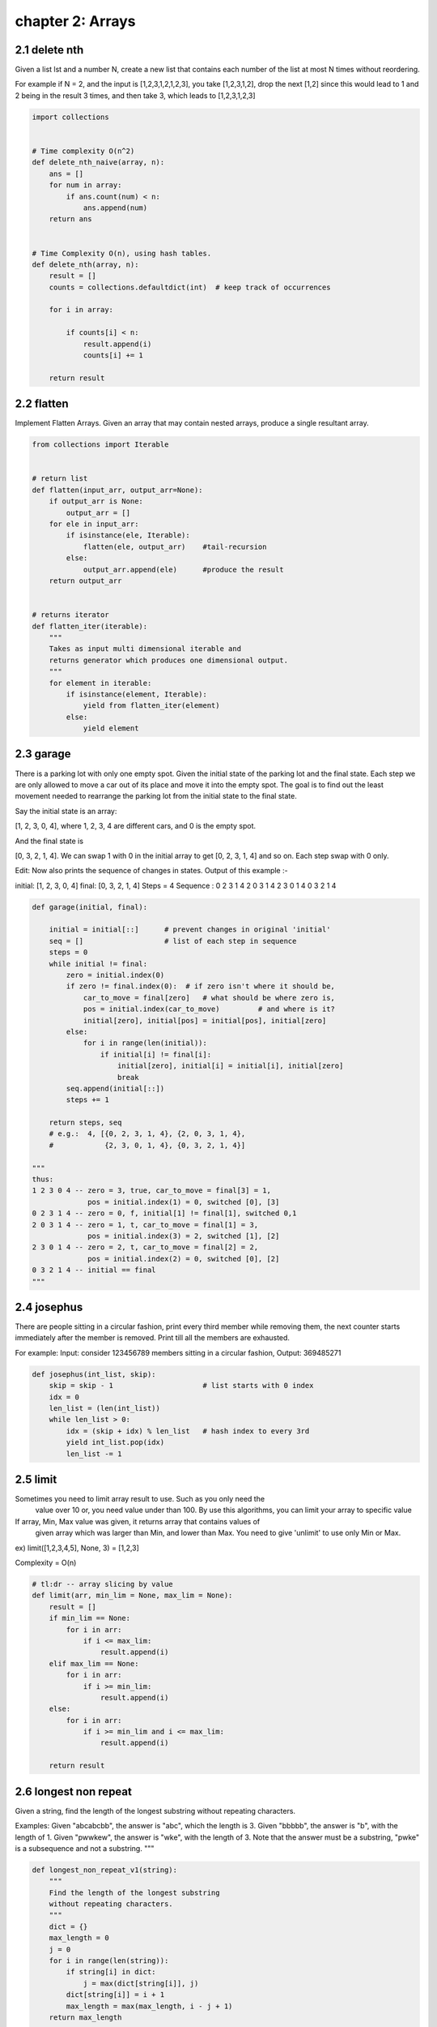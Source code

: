 chapter 2: Arrays
====================================



2.1 delete nth
------------------------------

Given a list lst and a number N, create a new list
that contains each number of the list at most N times without reordering.

For example if N = 2, and the input is [1,2,3,1,2,1,2,3], you take [1,2,3,1,2],
drop the next [1,2] since this would lead to 1 and 2 being in the result 3 times, and then take 3,
which leads to [1,2,3,1,2,3]


.. code-block:: python

    import collections


    # Time complexity O(n^2)
    def delete_nth_naive(array, n):
        ans = []
        for num in array:
            if ans.count(num) < n:
                ans.append(num)
        return ans


    # Time Complexity O(n), using hash tables.
    def delete_nth(array, n):
        result = []
        counts = collections.defaultdict(int)  # keep track of occurrences

        for i in array:

            if counts[i] < n:
                result.append(i)
                counts[i] += 1

        return result


2.2 flatten
------------------------------
Implement Flatten Arrays.
Given an array that may contain nested arrays,
produce a single resultant array.


.. code-block:: python


    from collections import Iterable


    # return list
    def flatten(input_arr, output_arr=None):
        if output_arr is None:
            output_arr = []
        for ele in input_arr:
            if isinstance(ele, Iterable):
                flatten(ele, output_arr)    #tail-recursion
            else:
                output_arr.append(ele)      #produce the result
        return output_arr


    # returns iterator
    def flatten_iter(iterable):
        """
        Takes as input multi dimensional iterable and
        returns generator which produces one dimensional output.
        """
        for element in iterable:
            if isinstance(element, Iterable):
                yield from flatten_iter(element)
            else:
                yield element



2.3 garage
------------------------------
There is a parking lot with only one empty spot. Given the initial state
of the parking lot and the final state. Each step we are only allowed to
move a car
out of its place and move it into the empty spot.
The goal is to find out the least movement needed to rearrange
the parking lot from the initial state to the final state.

Say the initial state is an array:

[1, 2, 3, 0, 4],
where 1, 2, 3, 4 are different cars, and 0 is the empty spot.

And the final state is

[0, 3, 2, 1, 4].
We can swap 1 with 0 in the initial array to get [0, 2, 3, 1, 4] and so on.
Each step swap with 0 only.

Edit:
Now also prints the sequence of changes in states.
Output of this example :-

initial: [1, 2, 3, 0, 4]
final:   [0, 3, 2, 1, 4]
Steps =  4
Sequence :
0 2 3 1 4
2 0 3 1 4
2 3 0 1 4
0 3 2 1 4


.. code-block:: python

    def garage(initial, final):

        initial = initial[::]      # prevent changes in original 'initial'
        seq = []                   # list of each step in sequence
        steps = 0
        while initial != final:
            zero = initial.index(0)
            if zero != final.index(0):  # if zero isn't where it should be,
                car_to_move = final[zero]   # what should be where zero is,
                pos = initial.index(car_to_move)         # and where is it?
                initial[zero], initial[pos] = initial[pos], initial[zero]
            else:
                for i in range(len(initial)):
                    if initial[i] != final[i]:
                        initial[zero], initial[i] = initial[i], initial[zero]
                        break
            seq.append(initial[::])
            steps += 1

        return steps, seq
        # e.g.:  4, [{0, 2, 3, 1, 4}, {2, 0, 3, 1, 4},
        #            {2, 3, 0, 1, 4}, {0, 3, 2, 1, 4}]

    """
    thus:
    1 2 3 0 4 -- zero = 3, true, car_to_move = final[3] = 1,
                 pos = initial.index(1) = 0, switched [0], [3]
    0 2 3 1 4 -- zero = 0, f, initial[1] != final[1], switched 0,1
    2 0 3 1 4 -- zero = 1, t, car_to_move = final[1] = 3,
                 pos = initial.index(3) = 2, switched [1], [2]
    2 3 0 1 4 -- zero = 2, t, car_to_move = final[2] = 2,
                 pos = initial.index(2) = 0, switched [0], [2]
    0 3 2 1 4 -- initial == final
    """


2.4 josephus
------------------------------

There are people sitting in a circular fashion,
print every third member while removing them,
the next counter starts immediately after the member is removed.
Print till all the members are exhausted.

For example:
Input: consider 123456789 members sitting in a circular fashion,
Output: 369485271



.. code-block:: python


    def josephus(int_list, skip):
        skip = skip - 1                     # list starts with 0 index
        idx = 0
        len_list = (len(int_list))
        while len_list > 0:
            idx = (skip + idx) % len_list   # hash index to every 3rd
            yield int_list.pop(idx)
            len_list -= 1



2.5 limit
------------------------------
Sometimes you need to limit array result to use. Such as you only need the
 value over 10 or, you need value under than 100. By use this algorithms, you
 can limit your array to specific value

If array, Min, Max value was given, it returns array that contains values of
 given array which was larger than Min, and lower than Max. You need to give
 'unlimit' to use only Min or Max.

ex) limit([1,2,3,4,5], None, 3) = [1,2,3]

Complexity = O(n)


.. code-block:: python

    # tl:dr -- array slicing by value
    def limit(arr, min_lim = None, max_lim = None):
        result = []
        if min_lim == None:
            for i in arr:
                if i <= max_lim:
                    result.append(i)
        elif max_lim == None:
            for i in arr:
                if i >= min_lim:
                    result.append(i)
        else:
            for i in arr:
                if i >= min_lim and i <= max_lim:
                    result.append(i)

        return result




2.6 longest non repeat
------------------------------
Given a string, find the length of the longest substring
without repeating characters.

Examples:
Given "abcabcbb", the answer is "abc", which the length is 3.
Given "bbbbb", the answer is "b", with the length of 1.
Given "pwwkew", the answer is "wke", with the length of 3.
Note that the answer must be a substring,
"pwke" is a subsequence and not a substring.
"""

.. code-block:: python

    def longest_non_repeat_v1(string):
        """
        Find the length of the longest substring
        without repeating characters.
        """
        dict = {}
        max_length = 0
        j = 0
        for i in range(len(string)):
            if string[i] in dict:
                j = max(dict[string[i]], j)
            dict[string[i]] = i + 1
            max_length = max(max_length, i - j + 1)
        return max_length

    def longest_non_repeat_v2(string):
        """
        Find the length of the longest substring
        without repeating characters.
        Uses alternative algorithm.
        """
        if string is None:
            return 0
        start, max_len = 0, 0
        used_char = {}
        for index, char in enumerate(string):
            if char in used_char and start <= used_char[char]:
                start = used_char[char] + 1
            else:
                max_len = max(max_len, index - start + 1)
            used_char[char] = index
        return max_len

    # get functions of above, returning the max_len and substring
    def get_longest_non_repeat_v1(string):
        """
        Find the length of the longest substring
        without repeating characters.
        Return max_len and the substring as a tuple
        """
        if string is None:
            return 0
        temp = []
        max_len = 0
        for i in string:
            if i in temp:
                temp = []
            temp.append(i)
            max_len = max(max_len, len(temp))
        return max_len, temp

    def get_longest_non_repeat_v2(string):
        """
        Find the length of the longest substring
        without repeating characters.
        Uses alternative algorithm.
        Return max_len and the substring as a tuple
        """
        if string is None:
            return 0
        start, max_len = 0, 0
        used_char = {}
        for index, char in enumerate(string):
            if char in used_char and start <= used_char[char]:
                start = used_char[char] + 1
            else:
                max_len = max(max_len, index - start + 1)
            used_char[char] = index
        return max_len, start


2.7 Max ones index
------------------------------
Find the index of 0 to be replaced with 1 to get
longest continuous sequence
of 1s in a binary array.
Returns index of 0 to be
replaced with 1 to get longest
continuous sequence of 1s.
If there is no 0 in array, then
it returns -1.

e.g.
let input array = [1, 1, 1, 0, 1, 1, 1, 1, 1, 0, 1, 1, 1]
If we replace 0 at index 3 with 1, we get the longest continuous
sequence of 1s in the array.
So the function return => 3


.. code-block:: python


    def max_ones_index(arr):

        n = len(arr)
        max_count = 0
        max_index = 0
        prev_zero = -1
        prev_prev_zero = -1

        for curr in range(n):

            # If current element is 0,
            # then calculate the difference
            # between curr and prev_prev_zero
            if arr[curr] == 0:
                if curr - prev_prev_zero > max_count:
                    max_count = curr - prev_prev_zero
                    max_index = prev_zero

                prev_prev_zero = prev_zero
                prev_zero = curr

        if n - prev_prev_zero > max_count:
            max_index = prev_zero

        return max_index



2.8 Merge Interval
------------------------------
In mathematics, a (real) interval is a set of real
 numbers with the property that any number that lies
 between two numbers in the set is also included in the set.


.. code-block:: python

    class Interval:
        """
        A set of real numbers with methods to determine if other
         numbers are included in the set.
        Includes related methods to merge and print interval sets.
        """
        def __init__(self, start=0, end=0):
            self.start = start
            self.end = end

        def __repr__(self):
            return "Interval ({}, {})".format(self.start, self.end)

        def __iter__(self):
            return iter(range(self.start, self.end))

        def __getitem__(self, index):
            if index < 0:
                return self.end + index
            return self.start + index

        def __len__(self):
            return self.end - self.start

        def __contains__(self, item):
            if self.start >= item >= self.end:
                return True
            return False

        def __eq__(self, other):
            if self.start == other.start and self.end == other.end:
                return True
            return False

        def as_list(self):
            """ Return interval as list. """
            return list(self)

        @staticmethod
        def merge(intervals):
            """ Merge two intervals into one. """
            out = []
            for i in sorted(intervals, key=lambda i: i.start):
                if out and i.start <= out[-1].end:
                    out[-1].end = max(out[-1].end, i.end)
                else:
                    out += i,
            return out

        @staticmethod
        def print_intervals(intervals):
            """ Print out the intervals. """
            res = []
            for i in intervals:
                res.append(repr(i))
            print("".join(res))


    def merge_intervals(intervals):
        """ Merge intervals in the form of a list. """
        if intervals is None:
            return None
        intervals.sort(key=lambda i: i[0])
        out = [intervals.pop(0)]
        for i in intervals:
            if out[-1][-1] >= i[0]:
                out[-1][-1] = max(out[-1][-1], i[-1])
            else:
                out.append(i)
        return out


2.9 missing ranges
------------------------------
Find missing ranges between low and high in the given array.
Ex) [3, 5] lo=1 hi=10 => answer: [(1, 2), (4, 4), (6, 10)]


.. code-block:: python

    def missing_ranges(arr, lo, hi):

        res = []
        start = lo

        for n in arr:

            if n == start:
                start += 1
            elif n > start:
                res.append((start, n-1))
                start = n + 1

        if start <= hi:                 # after done iterating thru array,
            res.append((start, hi))     # append remainder to list

        return res



2.10 move zeros
------------------------------
Write an algorithm that takes an array and moves all of the zeros to the end,
preserving the order of the other elements.
    move_zeros([false, 1, 0, 1, 2, 0, 1, 3, "a"])
    returns => [false, 1, 1, 2, 1, 3, "a", 0, 0]

The time complexity of the below algorithm is O(n).


.. code-block:: python


    def move_zeros(array):
        result = []
        zeros = 0

        for i in array:
            if i is 0:  # not using `not i` to avoid `False`, `[]`, etc.
                zeros += 1
            else:
                result.append(i)

        result.extend([0] * zeros)
        return result



2.11 n sum
------------------------------
Given an array of n integers, are there elements a, b, .. , n in nums
such that a + b + .. + n = target?

Find all unique n-tuplets in the array which gives the sum of target.

Example:
    basic:
        Given:
            n = 4
            nums = [1, 0, -1, 0, -2, 2]
            target = 0,
        return [[-2, -1, 1, 2], [-2, 0, 0, 2], [-1, 0, 0, 1]]

    advanced:
        Given:
            n = 2
            nums = [[-3, 0], [-2, 1], [2, 2], [3, 3], [8, 4], [-9, 5]]
            target = -5
            def sum(a, b):
                return [a[0] + b[1], a[1] + b[0]]
            def compare(num, target):
                if num[0] < target:
                    return -1
                elif if num[0] > target:
                    return 1
                else:
                    return 0
        return [[-9, 5], [8, 4]]
(TL:DR) because -9 + 4 = -5



.. code-block:: python


    def n_sum(n, nums, target, **kv):
        """
        n: int
        nums: list[object]
        target: object
        sum_closure: function, optional
            Given two elements of nums, return sum of both.
        compare_closure: function, optional
            Given one object of nums and target, return -1, 1, or 0.
        same_closure: function, optional
            Given two object of nums, return bool.
        return: list[list[object]]

        Note:
        1. type of sum_closure's return should be same
           as type of compare_closure's first param
        """

        def sum_closure_default(a, b):
            return a + b

        def compare_closure_default(num, target):
            """ above, below, or right on? """
            if num < target:
                return -1
            elif num > target:
                return 1
            else:
                return 0

        def same_closure_default(a, b):
            return a == b

        def n_sum(n, nums, target):
            if n == 2:      # want answers with only 2 terms? easy!
                results = two_sum(nums, target)
            else:
                results = []
                prev_num = None
                for index, num in enumerate(nums):
                    if prev_num is not None and \
                       same_closure(prev_num, num):
                        continue

                    prev_num = num
                    n_minus1_results = (
                        n_sum(                      # recursive call
                            n - 1,                  # a
                            nums[index + 1:],       # b
                            target - num            # c
                            )   # x = n_sum( a, b, c )
                        )   # n_minus1_results = x

                    n_minus1_results = (
                        append_elem_to_each_list(num, n_minus1_results)
                        )
                    results += n_minus1_results
            return union(results)

        def two_sum(nums, target):
            nums.sort()
            lt = 0
            rt = len(nums) - 1
            results = []
            while lt < rt:
                sum_ = sum_closure(nums[lt], nums[rt])
                flag = compare_closure(sum_, target)
                if flag == -1:
                    lt += 1
                elif flag == 1:
                    rt -= 1
                else:
                    results.append(sorted([nums[lt], nums[rt]]))
                    lt += 1
                    rt -= 1
                    while (lt < len(nums) and
                           same_closure(nums[lt - 1], nums[lt])):
                        lt += 1
                    while (0 <= rt and
                           same_closure(nums[rt], nums[rt + 1])):
                        rt -= 1
            return results

        def append_elem_to_each_list(elem, container):
            results = []
            for elems in container:
                elems.append(elem)
                results.append(sorted(elems))
            return results

        def union(duplicate_results):
            results = []

            if len(duplicate_results) != 0:
                duplicate_results.sort()
                results.append(duplicate_results[0])
                for result in duplicate_results[1:]:
                    if results[-1] != result:
                        results.append(result)

            return results

        sum_closure = kv.get('sum_closure', sum_closure_default)
        same_closure = kv.get('same_closure', same_closure_default)
        compare_closure = kv.get('compare_closure', compare_closure_default)
        nums.sort()
        return n_sum(n, nums, target)




2.12 plus one
------------------------------
Given a non-negative number represented as an array of digits,
adding one to each numeral.

The digits are stored big-endian, such that the most significant
digit is at the head of the list.



.. code-block:: python


    def plus_one_v1(digits):
        """
        :type digits: List[int]
        :rtype: List[int]
        """
        digits[-1] = digits[-1] + 1
        res = []
        ten = 0
        i = len(digits)-1
        while i >= 0 or ten == 1:
            summ = 0
            if i >= 0:
                summ += digits[i]
            if ten:
                summ += 1
            res.append(summ % 10)
            ten = summ // 10
            i -= 1
        return res[::-1]


    def plus_one_v2(digits):
        n = len(digits)
        for i in range(n-1, -1, -1):
            if digits[i] < 9:
                digits[i] += 1
                return digits
            digits[i] = 0
        digits.insert(0, 1)
        return digits


    def plus_one_v3(num_arr):

        for idx in reversed(list(enumerate(num_arr))):
            num_arr[idx[0]] = (num_arr[idx[0]] + 1) % 10
            if num_arr[idx[0]]:
                return num_arr
        return [1] + num_arr



2.13 rotate
------------------------------
Rotate an array of n elements to the right by k steps.

For example, with n = 7 and k = 3,
the array [1,2,3,4,5,6,7] is rotated to [5,6,7,1,2,3,4].

Note:
Try to come up as many solutions as you can,
there are at least 3 different ways to solve this problem.


.. code-block:: python

    def rotate_v1(array, k):
        """
        Rotate the entire array 'k' times
        T(n)- O(nk)

        :type array: List[int]
        :type k: int
        :rtype: void Do not return anything, modify array in-place instead.
        """
        array = array[:]
        n = len(array)
        for i in range(k):      # unused variable is not a problem
            temp = array[n - 1]
            for j in range(n-1, 0, -1):
                array[j] = array[j - 1]
            array[0] = temp
        return array


    def rotate_v2(array, k):
        """
        Reverse segments of the array, followed by the entire array
        T(n)- O(n)
        :type array: List[int]
        :type k: int
        :rtype: void Do not return anything, modify nums in-place instead.
        """
        array = array[:]

        def reverse(arr, a, b):
            while a < b:
                arr[a], arr[b] = arr[b], arr[a]
                a += 1
                b -= 1

        n = len(array)
        k = k % n
        reverse(array, 0, n - k - 1)
        reverse(array, n - k, n - 1)
        reverse(array, 0, n - 1)
        return array


    def rotate_v3(array, k):
        if array is None:
            return None
        length = len(array)
        k = k % length
        return array[length - k:] + array[:length - k]


2.14 summarize ranges
------------------------------
Given a sorted integer array without duplicates,
return the summary of its ranges.

For example, given [0, 1, 2, 4, 5, 7], return [(0, 2), (4, 5), (7, 7)].



.. code-block:: python

    def summarize_ranges(array):
        """
        :type array: List[int]
        :rtype: List[]
        """
        res = []
        if len(array) == 1:
            return [str(array[0])]
        i = 0
        while i < len(array):
            num = array[i]
            while i + 1 < len(array) and array[i + 1] - array[i] == 1:
                i += 1
            if array[i] != num:
                res.append((num, array[i]))
            else:
                res.append((num, num))
            i += 1
        return res




2.15 three sum
------------------------------
Given an array S of n integers, are there three distinct elements
a, b, c in S such that a + b + c = 0?
Find all unique triplets in the array which gives the sum of zero.

Note: The solution set must not contain duplicate triplets.

For example, given array S = [-1, 0, 1, 2, -1, -4],

A solution set is:
{
  (-1, 0, 1),
  (-1, -1, 2)
}


.. code-block:: python

    def three_sum(array):
        """
        :param array: List[int]
        :return: Set[ Tuple[int, int, int] ]
        """
        res = set()
        array.sort()
        for i in range(len(array) - 2):
            if i > 0 and array[i] == array[i - 1]:
                continue
            l, r = i + 1, len(array) - 1
            while l < r:
                s = array[i] + array[l] + array[r]
                if s > 0:
                    r -= 1
                elif s < 0:
                    l += 1
                else:
                    # found three sum
                    res.add((array[i], array[l], array[r]))

                    # remove duplicates
                    while l < r and array[l] == array[l + 1]:
                        l += 1

                    while l < r and array[r] == array[r - 1]:
                        r -= 1

                    l += 1
                    r -= 1
        return res




2.16 top 1
------------------------------
This algorithm receives an array and returns most_frequent_value
Also, sometimes it is possible to have multiple 'most_frequent_value's,
so this function returns a list. This result can be used to find a
representative value in an array.

This algorithm gets an array, makes a dictionary of it,
 finds the most frequent count, and makes the result list.

For example: top_1([1, 1, 2, 2, 3, 4]) will return [1, 2]

(TL:DR) Get mathematical Mode
Complexity: O(n)


.. code-block:: python


    def top_1(arr):
        values = {}
        #reserve each value which first appears on keys
        #reserve how many time each value appears by index number on values
        result = []
        f_val = 0

        for i in arr:
            if i in values:
                values[i] += 1
            else:
                values[i] = 1

        f_val = max(values.values())

        for i in values.keys():
            if values[i] == f_val:
                result.append(i)
            else:
                continue

        return result



2.17 trim mean
------------------------------
When make reliable means, we need to neglect best and worst values.
For example, when making average score on athletes we need this option.
So, this algorithm affixes some percentage to neglect when making mean.
For example, if you suggest 20%, it will neglect the best 10% of values
and the worst 10% of values.

This algorithm takes an array and percentage to neglect. After sorted,
if index of array is larger or smaller than desired ratio, we don't
compute it.

Compleity: O(n)


.. code-block:: python

    def trimmean(arr, per):
        ratio = per/200
        # /100 for easy calculation by *, and /2 for easy adaption to best and worst parts.
        cal_sum = 0
        # sum value to be calculated to trimmean.
        arr.sort()
        neg_val = int(len(arr)*ratio)
        arr = arr[neg_val:len(arr)-neg_val]
        for i in arr:
            cal_sum += i
        return cal_sum/len(arr)



2.18 two sum
------------------------------
Given an array of integers, return indices of the two numbers
such that they add up to a specific target.

You may assume that each input would have exactly one solution,
and you may not use the same element twice.

Example:
    Given nums = [2, 7, 11, 15], target = 9,

    Because nums[0] + nums[1] = 2 + 7 = 9,
    return (0, 1)

.. code-block:: python

    def two_sum(array, target):
        dic = {}
        for i, num in enumerate(array):
            if num in dic:
                return dic[num], i
            else:
                dic[target - num] = i
        return None
